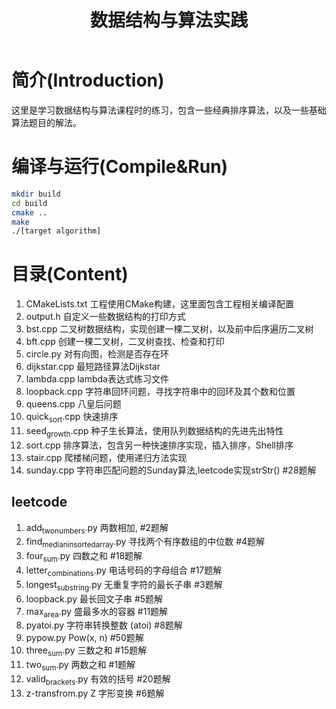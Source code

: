 #+Title: 数据结构与算法实践
* 简介(Introduction)
  这里是学习数据结构与算法课程时的练习，包含一些经典排序算法，以及一些基础算法题目的解法。
  
* 编译与运行(Compile&Run)
#+BEGIN_SRC sh
mkdir build
cd build
cmake ..
make
./[target algorithm]
#+END_SRC

* 目录(Content)
1. CMakeLists.txt 工程使用CMake构建，这里面包含工程相关编译配置
2. output.h 自定义一些数据结构的打印方式
3. bst.cpp 二叉树数据结构，实现创建一棵二叉树，以及前中后序遍历二叉树
4. bft.cpp 创建一棵二叉树，二叉树查找、检查和打印
5. circle.py 对有向图，检测是否存在环
6. dijkstar.cpp 最短路径算法Dijkstar
7. lambda.cpp lambda表达式练习文件
8. loopback.cpp 字符串回环问题，寻找字符串中的回环及其个数和位置
9. queens.cpp 八皇后问题
10. quick_sort.cpp 快速排序
11. seed_growth.cpp 种子生长算法，使用队列数据结构的先进先出特性
12. sort.cpp 排序算法，包含另一种快速排序实现，插入排序，Shell排序
13. stair.cpp 爬楼梯问题，使用递归方法实现
14. sunday.cpp 字符串匹配问题的Sunday算法,leetcode实现strStr() #28题解
** leetcode
1. add_two_numbers.py 两数相加, #2题解
2. find_median_in_sorted_array.py 寻找两个有序数组的中位数 #4题解
3. four_sum.py 四数之和 #18题解
4. letter_combinations.py 电话号码的字母组合 #17题解
5. longest_substring.py 无重复字符的最长子串 #3题解
6. loopback.py 最长回文子串 #5题解
7. max_area.py 盛最多水的容器 #11题解
8. pyatoi.py 字符串转换整数 (atoi) #8题解
9. pypow.py Pow(x, n) #50题解
11. three_sum.py 三数之和 #15题解
12. two_sum.py 两数之和 #1题解
13. valid_brackets.py 有效的括号 #20题解
14. z-transfrom.py Z 字形变换 #6题解
